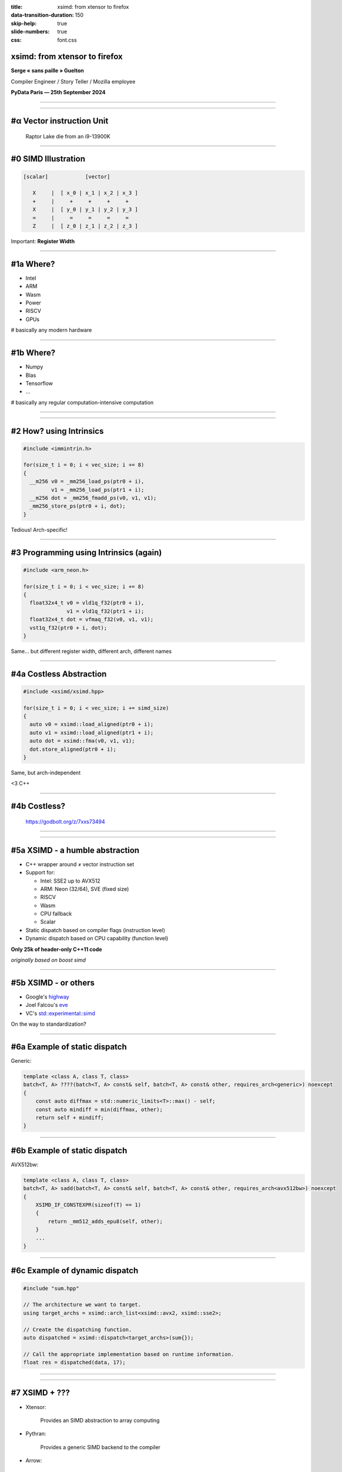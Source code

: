 :title: xsimd: from xtensor to firefox
:data-transition-duration: 150
:skip-help: true
:slide-numbers: true
:css: font.css


xsimd: from xtensor to firefox
==============================

**Serge « sans paille » Guelton**

Compiler Engineer / Story Teller / Mozilla employee

**PyData Paris — 25th September 2024**

----

.. image:: jayemdae.jpg
   :width: 1000px

----

#α Vector instruction Unit
==========================

.. figure:: raptor-lake.png

        Raptor Lake die from an i9-13900K


----

#0 SIMD Illustration
====================

.. code::

     [scalar]            [vector]

        X     |  [ x_0 | x_1 | x_2 | x_3 ]
        +     |     +     +     +     +
        X     |  [ y_0 | y_1 | y_2 | y_3 ]
        =     |     =     =     =     =
        Z     |  [ z_0 | z_1 | z_2 | z_3 ]

Important: **Register Width**

----

#1a Where?
==========

- Intel
- ARM
- Wasm
- Power
- RISCV
- GPUs

# basically any modern hardware

----

#1b Where?
==========

- Numpy
- Blas
- Tensorflow
- …

# basically any regular computation-intensive computation

----

.. image:: welder.jpg
   :width: 1000px

----

#2 How? using Intrinsics
========================

.. code-block:: c

    #include <immintrin.h>

    for(size_t i = 0; i < vec_size; i += 8)
    {
      __m256 v0 = _mm256_load_ps(ptr0 + i),
             v1 = _mm256_load_ps(ptr1 + i);
      __m256 dot = _mm256_fmadd_ps(v0, v1, v1);
      _mm256_store_ps(ptr0 + i, dot);
    }

Tedious! Arch-specific!

----

#3 Programming using Intrinsics (again)
=======================================

.. code-block:: c

    #include <arm_neon.h>

    for(size_t i = 0; i < vec_size; i += 8)
    {
      float32x4_t v0 = vld1q_f32(ptr0 + i),
                  v1 = vld1q_f32(ptr1 + i);
      float32x4_t dot = vfmaq_f32(v0, v1, v1);
      vst1q_f32(ptr0 + i, dot);
    }

Same… but different register width, different arch, different names

----

#4a Costless Abstraction
========================

.. code-block:: c++

    #include <xsimd/xsimd.hpp>

    for(size_t i = 0; i < vec_size; i += simd_size)
    {
      auto v0 = xsimd::load_aligned(ptr0 + i);
      auto v1 = xsimd::load_aligned(ptr1 + i);
      auto dot = xsimd::fma(v0, v1, v1);
      dot.store_aligned(ptr0 + i);
    }

Same, but arch-independent

<3 C++

----

#4b Costless?
=============

.. figure:: godbolt.png

        https://godbolt.org/z/7xxs73494

----

.. image:: mirror.jpg
   :width: 1000px

----

#5a XSIMD - a humble abstraction
================================

- C++ wrapper around ≠ vector instruction set
- Support for:

  - Intel: SSE2 up to AVX512
  - ARM: Neon (32/64), SVE (fixed size)
  - RISCV
  - Wasm
  - CPU fallback
  - Scalar

- Static dispatch based on compiler flags (instruction level)
- Dynamic dispatch based on CPU capability (function level)

**Only 25k of header-only C++11 code**

*originally based on boost simd*

----

#5b XSIMD - or others
=====================

- Google's `highway <https://github.com/google/highway>`_
- Joel Falcou's `eve <https://github.com/jfalcou/eve>`_
- VC's `std::experimental::simd <https://github.com/VcDevel/std-simd>`_

On the way to standardization?

----

#6a Example of static dispatch
==============================

Generic:

.. code-block:: c++

        template <class A, class T, class>
        batch<T, A> ????(batch<T, A> const& self, batch<T, A> const& other, requires_arch<generic>) noexcept
        {
            const auto diffmax = std::numeric_limits<T>::max() - self;
            const auto mindiff = min(diffmax, other);
            return self + mindiff;
        }

----

#6b Example of static dispatch
==============================

AVX512bw:

.. code-block:: c++

    template <class A, class T, class>
    batch<T, A> sadd(batch<T, A> const& self, batch<T, A> const& other, requires_arch<avx512bw>) noexcept
    {
        XSIMD_IF_CONSTEXPR(sizeof(T) == 1)
        {
            return _mm512_adds_epu8(self, other);
        }
        ...
    }

----

#6c Example of dynamic dispatch
===============================


.. code-block:: c++

    #include "sum.hpp"

    // The architecture we want to target.
    using target_archs = xsimd::arch_list<xsimd::avx2, xsimd::sse2>;

    // Create the dispatching function.
    auto dispatched = xsimd::dispatch<target_archs>(sum{});

    // Call the appropriate implementation based on runtime information.
    float res = dispatched(data, 17);


----

.. image:: vitalize.jpg
   :width: 1000px

----

#7 XSIMD + ???
==============

- Xtensor:

    Provides an SIMD abstraction to array computing

- Pythran:

    Provides a generic SIMD backend to the compiler

- Arrow:

    Provides an SIMD abstraction to array computing

- Krita:

    Write abstracted yet efficient signal processing kernels


----

#8a XSIMD in Firefox!
=====================

Powers some rendering routines

.. code-block:: c++

    xsimd::batch<int16_t, Arch> vectmask(/*...*/shortMask);
    for (; i < vectWalkEnd; i += numUnicharsPerVector) {
        const auto vect =
          xsimd::batch<int16_t, Arch>::load_aligned(str + i);
        if (xsimd::any((vect & vectmask) != 0))
          return i;
    }


----

#8b Example of migration
========================

.. code-block::

   $ git diff 3b8da9bd15c0^..3b8da9bd15c0 --numstat
   10	1	gfx/thebes/gfxAlphaRecovery.cpp
   6	9	gfx/thebes/gfxAlphaRecovery.h
   129	0	gfx/thebes/gfxAlphaRecoveryGeneric.h
   9	0	gfx/thebes/gfxAlphaRecoveryNeon.cpp
   3	124	gfx/thebes/gfxAlphaRecoverySSE2.cpp

----

#8c XSIMD dans FeuRenard!
=========================

Noyau de calcul pour la tranduction dans Firefox: **gemmology**

- Multiplication de matrice de nombres flottants rapide avec perte (wtf AI…)
- Quantisation, transposition et multiplication de matrice sont vectoriées
- Tecniquement:

    - Support de SSE2 à AVX(512)VNNI
    - Support de Neon sur ARM 32 et ARM 64 avec l'extension ``i8mm``
    - Et tout ça en suelement 1074 *SLOC*

Basé sur le projet `intgemm <https://github.com/kpu/intgemm>`_


----

#ω Links & References
=====================

- xsimd:

    - https://github.com/xtensor-stack/xsimd
    - https://xsimd.readthedocs.io

- gemmology:

    - https://github.com/mozilla/gemmology

- plouc:

    - ``sguelton@mozilla.com``

- thanks:

    - Johann Mabille, Joël Falcou, Marco Castelluccio
    - QuantStack & Mozilla \o/
